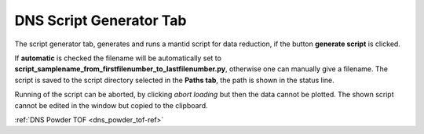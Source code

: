 .. _dns_script_generator_tab-ref:

DNS Script Generator Tab
------------------------

.. image::  ../../../images/DNS_interface_powder_tof_script_generator_tab.png
   :align: center
   :height: 400px
\

The script generator tab, generates and runs a mantid script for data reduction,
if the button **generate script** is clicked.

If **automatic** is checked the
filename will be automatically set to
**script_samplename_from_firstfilenumber_to_lastfilenumber.py**,
otherwise one can manually give a filename.
The script is saved to the script directory selected in the **Paths tab**,
the path is shown in the status line.

Running of the script can be aborted, by clicking *abort loading* but then the
data cannot be plotted.
The shown script cannot be edited in the window but copied to the clipboard.

:ref:`DNS Powder TOF <dns_powder_tof-ref>`
